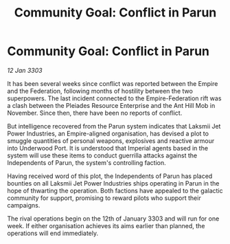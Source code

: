 :PROPERTIES:
:ID:       30161227-9327-44f5-a446-a085c34baa32
:END:
#+title: Community Goal: Conflict in Parun
#+filetags: :Empire:CommunityGoal:3303:galnet:

* Community Goal: Conflict in Parun

/12 Jan 3303/

It has been several weeks since conflict was reported between the Empire and the Federation, following months of hostility between the two superpowers. The last incident connected to the Empire-Federation rift was a clash between the Pleiades Resource Enterprise and the Ant Hill Mob in November. Since then, there have been no reports of conflict. 

But intelligence recovered from the Parun system indicates that Laksmii Jet Power Industries, an Empire-aligned organisation, has devised a plot to smuggle quantities of personal weapons, explosives and reactive armour into Underwood Port. It is understood that Imperial agents based in the system will use these items to conduct guerrilla attacks against the Independents of Parun, the system's controlling faction. 

Having received word of this plot, the Independents of Parun has placed bounties on all Laksmii Jet Power Industries ships operating in Parun in the hope of thwarting the operation. Both factions have appealed to the galactic community for support, promising to reward pilots who support their campaigns. 

The rival operations begin on the 12th of January 3303 and will run for one week. If either organisation achieves its aims earlier than planned, the operations will end immediately.
